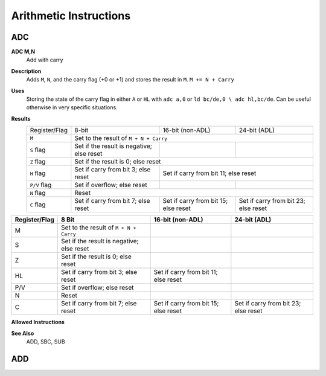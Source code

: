 =======================
Arithmetic Instructions
=======================





ADC
--------

**ADC M,N**
    Add with carry

**Description**
    Adds ``M``, ``N``, and the carry flag (+0 or +1) and stores the result in ``M``.
    ``M += N + Carry``

**Uses**
    Storing the state of the carry flag in either ``A`` or ``HL``  with ``adc a,0`` or ``ld bc/de,0 \ adc hl,bc/de``. Can be useful otherwise in very specific situations.

**Results**
    ================    ==========================================  ==========================================  ========================================
    Register/Flag       8-bit                                       16-bit (non-ADL)                            24-bit (ADL)
    ``M``               Set to the result of ``M + N + Carry``
    ----------------    --------------------------------------------------------------------------------------------------------------------------------
    ``S`` flag          Set if the result is negative; else reset
    ``Z`` flag          Set if the result is 0; else reset
    ----------------    --------------------------------------------------------------------------------------------------------------------------------
    ``H`` flag          Set if carry from bit 3; else reset         Set if carry from bit 11; else reset
    ----------------    ------------------------------------------  ------------------------------------------------------------------------------------
    ``P/V`` flag        Set if overflow; else reset
    ``N`` flag          Reset
    ----------------    --------------------------------------------------------------------------------------------------------------------------------
    ``C`` flag          Set if carry from bit 7; else reset         Set if carry from bit 15; else reset        Set if carry from bit 23; else reset
    ================    ==========================================  ==========================================  ========================================

================  ==========================================  ==========================================  ========================================
Register/Flag     8 Bit                                       16-bit (non-ADL)                            24-bit (ADL)
================  ==========================================  ==========================================  ========================================
M                 Set to the result of ``M + N + Carry``                                                 
S                 Set if the result is negative; else reset                                              
Z                 Set if the result is 0; else reset                                                     
HL                Set if carry from bit 3; else reset         Set if carry from bit 11; else reset       
P/V               Set if overflow; else reset                                                            
N                 Reset                                                                                  
C                 Set if carry from bit 7; else reset         Set if carry from bit 15; else reset        Set if carry from bit 23; else reset
================  ==========================================  ==========================================  ========================================

**Allowed Instructions**

================  ================  ==================  ==================  ==================
Instruction       Opcode              CC (ADL/non-ADL)    CC (.S)             CC (.L)
================  ================  ==================  ==================  ==================
adc a,a           $8F               1F                X                   X
adc a,b           $88               1F                X                   X
adc a,c           $89                 1F                  X                   X
adc a,d           $8A                 1F                  X                   X
adc a,e           $8B                 1F                  X                   X
adc a,h           $8C                 1F                  X                   X
adc a,l           $8D                 1F                  X                   X
adc a,ixh         $DD, $8C        2F                  X                   X
adc a,ixl         $DD, $8D        2F                  X                   X
adc a,iyh         $FD, $8C        2F                  X                   X
adc a,iyl         $FD, $8D        2F                  X                   X
adc a,(hl)        $8E                 1F + 1R             2F + 1R             2F + 1R
adc a,(ix+n)      $DD, $8E, n         3F + 1R             4F + 1R             4F + 1R
adc a,(iy+n)      $FD, $8E, n         3F + 1R             4F + 1R             4F + 1R
adc a,n           $CE, n            2F                X                   X
adc hl,bc         $ED, $4A          2F                3F                  3F
adc hl,de         $ED, $5A          2F                3F                  3F
adc hl,hl         $ED, $6A          2F                3F                  3F
adc hl,sp         $ED, $7A          2F                3F                  3F
================  ================  ==================  ==================  ==================
                                                          
**See Also**
    ADD, SBC, SUB





ADD
--------
